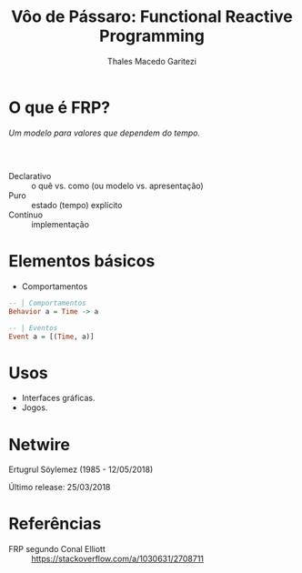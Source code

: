 #+Title: Vôo de Pássaro: Functional Reactive Programming
#+Author: Thales Macedo Garitezi

#+Startup: showeverything

#+REVEAL_ROOT: https://cdn.jsdelivr.net/npm/reveal.js@3.8.0
# ,##+REVEAL_ROOT: file:///home/thales/Downloads/reveal.js-3.8.0/
#+REVEAL_THEME: black
#+REVEAL_MIN_SCALE: 0.3
#+REVEAL_MAX_SCALE: 2.5
#+REVEAL_EXTRA_CSS: ./style.css
#+OPTIONS: toc:1

* O que é FRP?

/Um modelo para valores que dependem do tempo./

*** \\

- Declarativo :: o quê vs. como (ou modelo vs. apresentação)
- Puro :: estado (tempo) explícito
- Contínuo :: implementação

* Elementos básicos

- Comportamentos
#+BEGIN_SRC haskell
-- | Comportamentos
Behavior a = Time -> a

-- | Eventos
Event a = [(Time, a)]
#+END_SRC

* Usos

- Interfaces gráficas.
- Jogos.

* Netwire

Ertugrul Söylemez (1985 - 12/05/2018)

Último release: 25/03/2018

* Referências

- FRP segundo Conal Elliott :: https://stackoverflow.com/a/1030631/2708711
